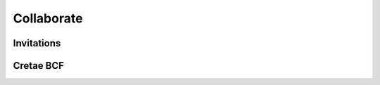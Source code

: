 ========================
Collaborate
========================

.. 
    excerpt
        How-To collaborate with your colleagues
    endexcerpt

Invitations
=============




Cretae BCF
============